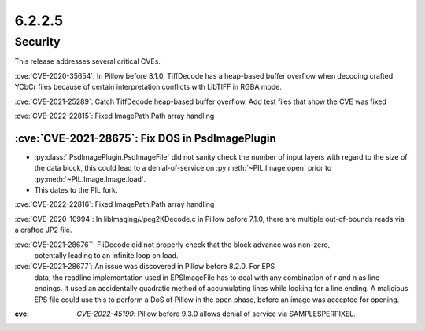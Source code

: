 6.2.2.5
-------

Security
========

This release addresses several critical CVEs.

:cve:`CVE-2020-35654`: In Pillow before 8.1.0, TiffDecode has a heap-based buffer overflow when decoding crafted YCbCr files because of certain interpretation conflicts with LibTIFF in RGBA mode.

:cve:`CVE-2021-25289`: Catch TiffDecode heap-based buffer overflow. Add test files that show the CVE was fixed

:cve:`CVE-2022-22815`: Fixed ImagePath.Path array handling

:cve:`CVE-2021-28675`: Fix DOS in PsdImagePlugin
^^^^^^^^^^^^^^^^^^^^^^^^^^^^^^^^^^^^^^^^^^^^^^^^

* :py:class:`.PsdImagePlugin.PsdImageFile` did not sanity check the number of input
  layers with regard to the size of the data block, this could lead to a
  denial-of-service on :py:meth:`~PIL.Image.open` prior to
  :py:meth:`~PIL.Image.Image.load`.
* This dates to the PIL fork.

:cve:`CVE-2022-22816`: Fixed ImagePath.Path array handling

:cve:`CVE-2020-10994`: In libImaging/Jpeg2KDecode.c in Pillow before 7.1.0, there are multiple out-of-bounds reads via a crafted JP2 file.

:cve:`CVE-2021-28676``: FliDecode did not properly check that the block advance was non-zero,
 potentally leading to an infinite loop on load.

:cve:`CVE-2021-28677`: An issue was discovered in Pillow before 8.2.0. For EPS
                       data, the readline implementation used in EPSImageFile
                       has to deal with any combination of \r and \n as line
                       endings. It used an accidentally quadratic method of
                       accumulating lines while looking for a line ending. A
                       malicious EPS file could use this to perform a DoS of
                       Pillow in the open phase, before an image was accepted
                       for opening.

:cve: `CVE-2022-45199`: Pillow before 9.3.0 allows denial of service via SAMPLESPERPIXEL.

